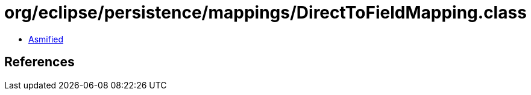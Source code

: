 = org/eclipse/persistence/mappings/DirectToFieldMapping.class

 - link:DirectToFieldMapping-asmified.java[Asmified]

== References

